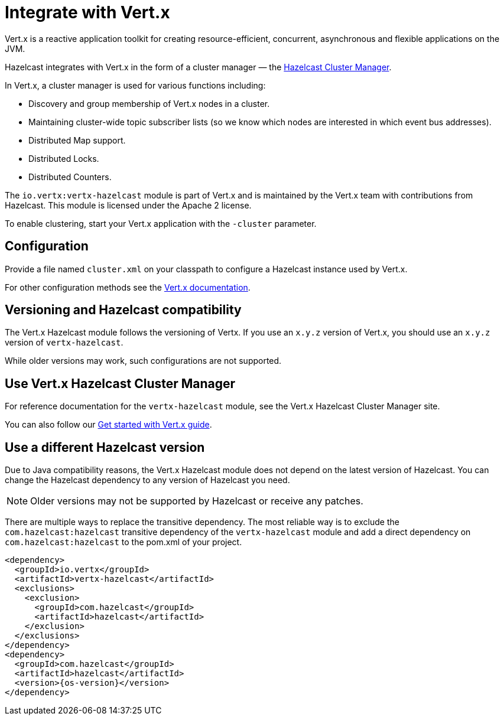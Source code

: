 = Integrate with Vert.x

Vert.x is a reactive application toolkit for creating resource-efficient, concurrent, asynchronous and flexible applications on the JVM.

Hazelcast integrates with Vert.x in the form of a cluster manager — the link:https://vertx.io/docs/vertx-hazelcast/java/[Hazelcast Cluster Manager].

In Vert.x, a cluster manager is used for various functions including:

- Discovery and group membership of Vert.x nodes in a cluster.
- Maintaining cluster-wide topic subscriber lists (so we know which nodes are interested in which event bus addresses).
- Distributed Map support.
- Distributed Locks.
- Distributed Counters.

The `io.vertx:vertx-hazelcast` module is part of Vert.x and is maintained by the Vert.x team with contributions from Hazelcast. This module is licensed under the Apache 2 license.

To enable clustering, start your Vert.x application with the `-cluster` parameter.

== Configuration

Provide a file named `cluster.xml` on your classpath to configure a Hazelcast instance used by Vert.x.

For other configuration methods see the link:https://vertx.io/docs/vertx-hazelcast/java/#configcluster[Vert.x documentation].

== Versioning and Hazelcast compatibility

The Vert.x Hazelcast module follows the versioning of Vertx. If you use an `x.y.z` version of Vert.x, you should use an `x.y.z` version of `vertx-hazelcast`.

While older versions may work, such configurations are not supported.

== Use Vert.x Hazelcast Cluster Manager

For reference documentation for the `vertx-hazelcast` module, see the Vert.x Hazelcast Cluster Manager site.

You can also follow our xref:get-started-with-vertx.adoc[Get started with Vert.x guide].

== Use a different Hazelcast version

Due to Java compatibility reasons, the Vert.x Hazelcast module does not depend on the latest version of Hazelcast.
You can change the Hazelcast dependency to any version of Hazelcast you need.

NOTE: Older versions may not be supported by Hazelcast or receive any patches.

There are multiple ways to replace the transitive dependency. The most reliable way is to exclude the `com.hazelcast:hazelcast` transitive dependency of the `vertx-hazelcast` module and add a direct dependency on `com.hazelcast:hazelcast` to the pom.xml of your project.

[source,xml,subs="attributes+"]
----
<dependency>
  <groupId>io.vertx</groupId>
  <artifactId>vertx-hazelcast</artifactId>
  <exclusions>
    <exclusion>
      <groupId>com.hazelcast</groupId>
      <artifactId>hazelcast</artifactId>
    </exclusion>
  </exclusions>
</dependency>
<dependency>
  <groupId>com.hazelcast</groupId>
  <artifactId>hazelcast</artifactId>
  <version>{os-version}</version>
</dependency>
----